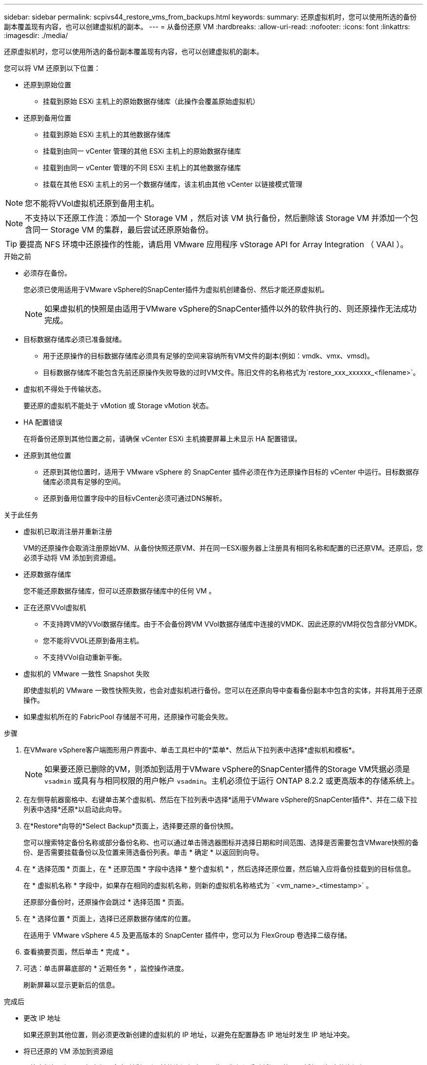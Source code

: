 ---
sidebar: sidebar 
permalink: scpivs44_restore_vms_from_backups.html 
keywords:  
summary: 还原虚拟机时，您可以使用所选的备份副本覆盖现有内容，也可以创建虚拟机的副本。 
---
= 从备份还原 VM
:hardbreaks:
:allow-uri-read: 
:nofooter: 
:icons: font
:linkattrs: 
:imagesdir: ./media/


[role="lead"]
还原虚拟机时，您可以使用所选的备份副本覆盖现有内容，也可以创建虚拟机的副本。

您可以将 VM 还原到以下位置：

* 还原到原始位置
+
** 挂载到原始 ESXi 主机上的原始数据存储库（此操作会覆盖原始虚拟机）


* 还原到备用位置
+
** 挂载到原始 ESXi 主机上的其他数据存储库
** 挂载到由同一 vCenter 管理的其他 ESXi 主机上的原始数据存储库
** 挂载到由同一 vCenter 管理的不同 ESXi 主机上的其他数据存储库
** 挂载在其他 ESXi 主机上的另一个数据存储库，该主机由其他 vCenter 以链接模式管理





NOTE: 您不能将VVol虚拟机还原到备用主机。


NOTE: 不支持以下还原工作流：添加一个 Storage VM ，然后对该 VM 执行备份，然后删除该 Storage VM 并添加一个包含同一 Storage VM 的集群，最后尝试还原原始备份。


TIP: 要提高 NFS 环境中还原操作的性能，请启用 VMware 应用程序 vStorage API for Array Integration （ VAAI ）。

.开始之前
* 必须存在备份。
+
您必须已使用适用于VMware vSphere的SnapCenter插件为虚拟机创建备份、然后才能还原虚拟机。

+

NOTE: 如果虚拟机的快照是由适用于VMware vSphere的SnapCenter插件以外的软件执行的、则还原操作无法成功完成。

* 目标数据存储库必须已准备就绪。
+
** 用于还原操作的目标数据存储库必须具有足够的空间来容纳所有VM文件的副本(例如：vmdk、vmx、vmsd)。
** 目标数据存储库不能包含先前还原操作失败导致的过时VM文件。陈旧文件的名称格式为`restore_xxx_xxxxxx_<filename>`。


* 虚拟机不得处于传输状态。
+
要还原的虚拟机不能处于 vMotion 或 Storage vMotion 状态。

* HA 配置错误
+
在将备份还原到其他位置之前，请确保 vCenter ESXi 主机摘要屏幕上未显示 HA 配置错误。

* 还原到其他位置
+
** 还原到其他位置时，适用于 VMware vSphere 的 SnapCenter 插件必须在作为还原操作目标的 vCenter 中运行。目标数据存储库必须具有足够的空间。
** 还原到备用位置字段中的目标vCenter必须可通过DNS解析。




.关于此任务
* 虚拟机已取消注册并重新注册
+
VM的还原操作会取消注册原始VM、从备份快照还原VM、并在同一ESXi服务器上注册具有相同名称和配置的已还原VM。还原后，您必须手动将 VM 添加到资源组。

* 还原数据存储库
+
您不能还原数据存储库，但可以还原数据存储库中的任何 VM 。

* 正在还原VVol虚拟机
+
** 不支持跨VM的VVol数据存储库。由于不会备份跨VM VVol数据存储库中连接的VMDK、因此还原的VM将仅包含部分VMDK。
** 您不能将VVOL还原到备用主机。
** 不支持VVol自动重新平衡。


* 虚拟机的 VMware 一致性 Snapshot 失败
+
即使虚拟机的 VMware 一致性快照失败，也会对虚拟机进行备份。您可以在还原向导中查看备份副本中包含的实体，并将其用于还原操作。

* 如果虚拟机所在的 FabricPool 存储层不可用，还原操作可能会失败。


.步骤
. 在VMware vSphere客户端图形用户界面中、单击工具栏中的*菜单*、然后从下拉列表中选择*虚拟机和模板*。
+

NOTE: 如果要还原已删除的VM，则添加到适用于VMware vSphere的SnapCenter插件的Storage VM凭据必须是 `vsadmin` 或具有与相同权限的用户帐户 `vsadmin`。主机必须位于运行 ONTAP 8.2.2 或更高版本的存储系统上。

. 在左侧导航器窗格中、右键单击某个虚拟机、然后在下拉列表中选择*适用于VMware vSphere的SnapCenter插件*、并在二级下拉列表中选择*还原*以启动此向导。
. 在*Restore*向导的*Select Backup*页面上，选择要还原的备份快照。
+
您可以搜索特定备份名称或部分备份名称、也可以通过单击筛选器图标并选择日期和时间范围、选择是否需要包含VMware快照的备份、是否需要挂载备份以及位置来筛选备份列表。单击 * 确定 * 以返回到向导。

. 在 * 选择范围 * 页面上，在 * 还原范围 * 字段中选择 * 整个虚拟机 * ，然后选择还原位置，然后输入应将备份挂载到的目标信息。
+
在 * 虚拟机名称 * 字段中，如果存在相同的虚拟机名称，则新的虚拟机名称格式为 ` <vm_name>_<timestamp>` 。

+
还原部分备份时，还原操作会跳过 * 选择范围 * 页面。

. 在 * 选择位置 * 页面上，选择已还原数据存储库的位置。
+
在适用于 VMware vSphere 4.5 及更高版本的 SnapCenter 插件中，您可以为 FlexGroup 卷选择二级存储。

. 查看摘要页面，然后单击 * 完成 * 。
. 可选：单击屏幕底部的 * 近期任务 * ，监控操作进度。
+
刷新屏幕以显示更新后的信息。



.完成后
* 更改 IP 地址
+
如果还原到其他位置，则必须更改新创建的虚拟机的 IP 地址，以避免在配置静态 IP 地址时发生 IP 地址冲突。

* 将已还原的 VM 添加到资源组
+
尽管虚拟机已还原，但它们不会自动添加到以前的资源组中。因此，您必须手动将还原的 VM 添加到相应的资源组。


